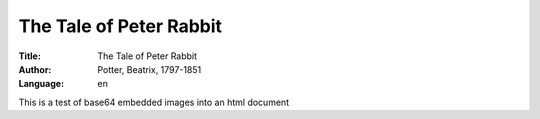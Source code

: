 =====================
The Tale of Peter Rabbit
=====================
:Title: The Tale of Peter Rabbit
:Author: Potter, Beatrix, 1797-1851
:Language: en


This is a test of base64 embedded images into an html document